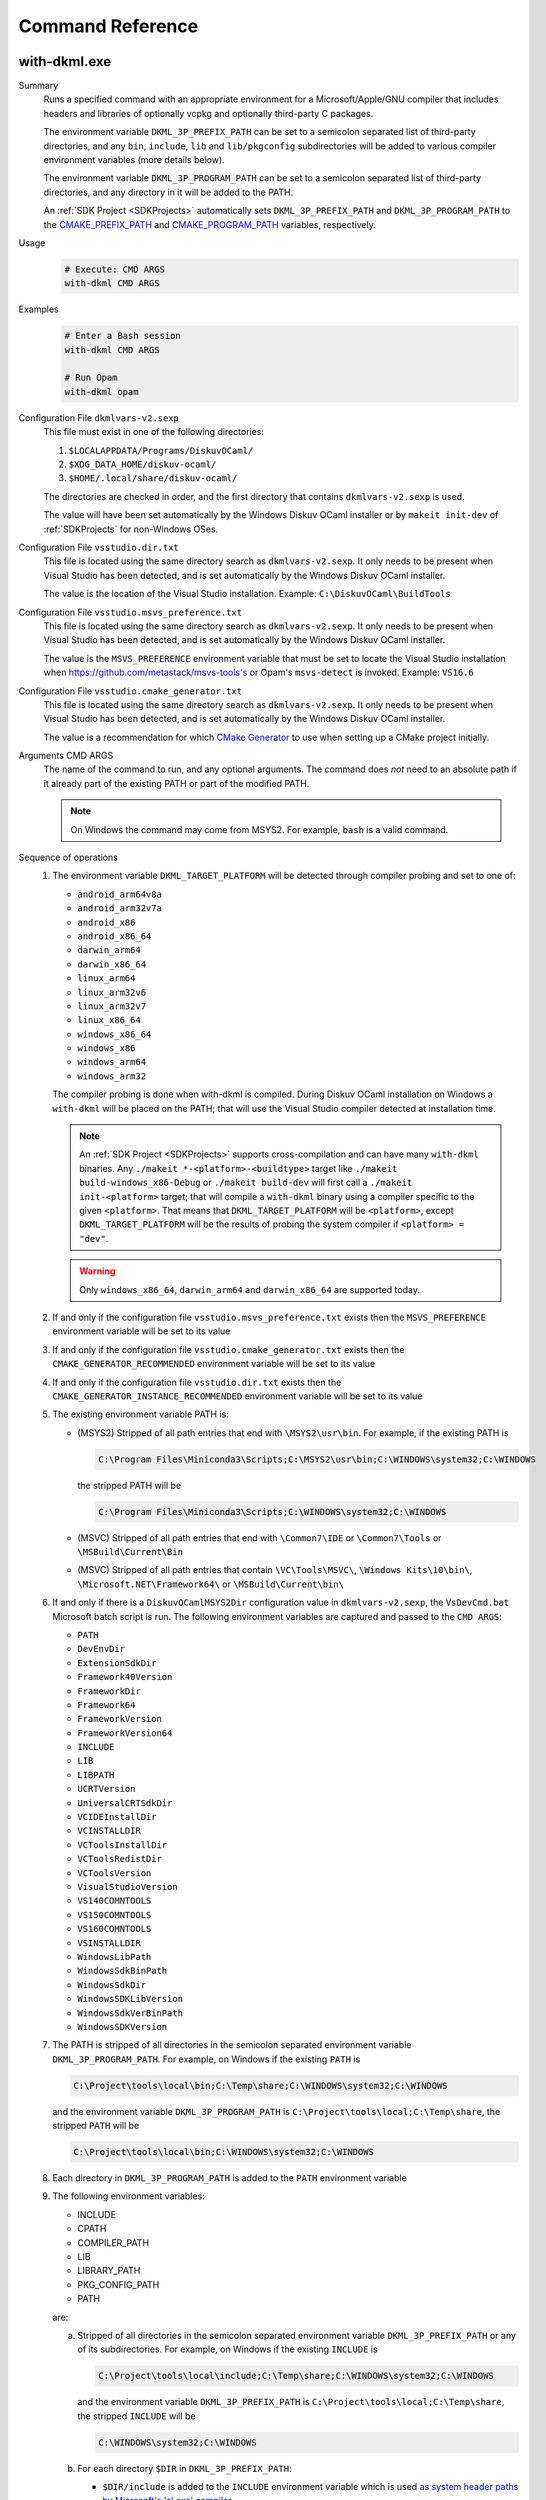 Command Reference
=================

with-dkml.exe
-------------

Summary
   Runs a specified command with an appropriate environment for a
   Microsoft/Apple/GNU compiler that includes headers and libraries
   of optionally vcpkg and optionally third-party C packages.

   The environment variable ``DKML_3P_PREFIX_PATH`` can be set
   to a semicolon separated list of third-party directories,
   and any ``bin``, ``include``, ``lib`` and ``lib/pkgconfig`` subdirectories
   will be added to various compiler environment variables (more details below).

   The environment variable ``DKML_3P_PROGRAM_PATH`` can be set
   to a semicolon separated list of third-party directories, and any directory in it
   will be added to the PATH.

   An :ref:`SDK Project <SDKProjects>` automatically sets ``DKML_3P_PREFIX_PATH``
   and ``DKML_3P_PROGRAM_PATH`` to the `CMAKE_PREFIX_PATH <https://cmake.org/cmake/help/latest/variable/CMAKE_PREFIX_PATH.html>`_
   and `CMAKE_PROGRAM_PATH <https://cmake.org/cmake/help/latest/variable/CMAKE_PROGRAM_PATH.html>`_
   variables, respectively.

Usage
   .. code-block:: bash

      # Execute: CMD ARGS
      with-dkml CMD ARGS

Examples
   .. code-block:: bash

      # Enter a Bash session
      with-dkml CMD ARGS

      # Run Opam
      with-dkml opam

Configuration File ``dkmlvars-v2.sexp``
   This file must exist in one of the following directories:

   1. ``$LOCALAPPDATA/Programs/DiskuvOCaml/``
   2. ``$XDG_DATA_HOME/diskuv-ocaml/``
   3. ``$HOME/.local/share/diskuv-ocaml/``

   The directories are checked in order, and the first directory that contains ``dkmlvars-v2.sexp`` is used.

   The value will have been set automatically by the Windows Diskuv OCaml installer or by ``makeit init-dev``
   of :ref:`SDKProjects` for non-Windows OSes.

Configuration File ``vsstudio.dir.txt``
   This file is located using the same directory search as ``dkmlvars-v2.sexp``.
   It only needs to be present when Visual Studio has been detected, and is set automatically by
   the Windows Diskuv OCaml installer.

   The value is the location of the Visual Studio installation.
   Example: ``C:\DiskuvOCaml\BuildTools``

Configuration File ``vsstudio.msvs_preference.txt``
   This file is located using the same directory search as ``dkmlvars-v2.sexp``.
   It only needs to be present when Visual Studio has been detected, and is set automatically by
   the Windows Diskuv OCaml installer.

   The value is the ``MSVS_PREFERENCE`` environment variable that must be set
   to locate the Visual Studio installation when https://github.com/metastack/msvs-tools's or
   Opam's ``msvs-detect`` is invoked. Example: ``VS16.6``

Configuration File ``vsstudio.cmake_generator.txt``
   This file is located using the same directory search as ``dkmlvars-v2.sexp``.
   It only needs to be present when Visual Studio has been detected, and is set automatically by
   the Windows Diskuv OCaml installer.

   The value is a recommendation for which `CMake Generator <https://cmake.org/cmake/help/v3.22/manual/cmake-generators.7.html#visual-studio-generators>`_
   to use when setting up a CMake project initially.

Arguments CMD ARGS
   The name of the command to run, and any optional arguments.
   The command does *not* need to an absolute path if it already part of the existing PATH
   or part of the modified PATH.

   .. note::

      On Windows the command may come from MSYS2. For example, ``bash`` is a valid command.

Sequence of operations
   #. The environment variable ``DKML_TARGET_PLATFORM`` will be detected through compiler probing and set to one of:

      - ``android_arm64v8a``
      - ``android_arm32v7a``
      - ``android_x86``
      - ``android_x86_64``
      - ``darwin_arm64``
      - ``darwin_x86_64``
      - ``linux_arm64``
      - ``linux_arm32v6``
      - ``linux_arm32v7``
      - ``linux_x86_64``
      - ``windows_x86_64``
      - ``windows_x86``
      - ``windows_arm64``
      - ``windows_arm32``

      The compiler probing is done when with-dkml is compiled. During Diskuv OCaml installation on Windows a
      ``with-dkml`` will be placed on the PATH; that will use the Visual Studio compiler detected at installation time.

      .. note::

         An :ref:`SDK Project <SDKProjects>` supports cross-compilation and can have many ``with-dkml`` binaries. Any
         ``./makeit *-<platform>-<buildtype>`` target like ``./makeit build-windows_x86-Debug`` or ``./makeit build-dev`` will first
         call a ``./makeit init-<platform>`` target; that will compile a ``with-dkml`` binary using a compiler specific to the given
         ``<platform>``. That means that ``DKML_TARGET_PLATFORM`` will be ``<platform>``, except ``DKML_TARGET_PLATFORM`` will
         be the results of probing the system compiler if ``<platform> = "dev"``.

      .. warning::

         Only ``windows_x86_64``, ``darwin_arm64`` and ``darwin_x86_64`` are supported today.

   #. If and only if the configuration file ``vsstudio.msvs_preference.txt`` exists then the ``MSVS_PREFERENCE`` environment variable will be set to its value
   #. If and only if the configuration file ``vsstudio.cmake_generator.txt`` exists then the ``CMAKE_GENERATOR_RECOMMENDED`` environment variable will be set to its value
   #. If and only if the configuration file ``vsstudio.dir.txt`` exists then the ``CMAKE_GENERATOR_INSTANCE_RECOMMENDED`` environment variable will be set to its value
   #. The existing environment variable PATH is:

      - (MSYS2) Stripped of all path entries that end with ``\MSYS2\usr\bin``. For example, if the existing PATH is

        .. code-block:: doscon

           C:\Program Files\Miniconda3\Scripts;C:\MSYS2\usr\bin;C:\WINDOWS\system32;C:\WINDOWS

        the stripped PATH will be

        .. code-block:: doscon

           C:\Program Files\Miniconda3\Scripts;C:\WINDOWS\system32;C:\WINDOWS

      - (MSVC) Stripped of all path entries that end with ``\Common7\IDE`` or ``\Common7\Tools`` or ``\MSBuild\Current\Bin``
      - (MSVC) Stripped of all path entries that contain ``\VC\Tools\MSVC\``, ``\Windows Kits\10\bin\``, ``\Microsoft.NET\Framework64\`` or ``\MSBuild\Current\bin\``

   #. If and only if there is a ``DiskuvOCamlMSYS2Dir`` configuration value in ``dkmlvars-v2.sexp``, the ``VsDevCmd.bat``
      Microsoft batch script is run. The following environment variables are
      captured and passed to the ``CMD ARGS``:

      * ``PATH``
      * ``DevEnvDir``
      * ``ExtensionSdkDir``
      * ``Framework40Version``
      * ``FrameworkDir``
      * ``Framework64``
      * ``FrameworkVersion``
      * ``FrameworkVersion64``
      * ``INCLUDE``
      * ``LIB``
      * ``LIBPATH``
      * ``UCRTVersion``
      * ``UniversalCRTSdkDir``
      * ``VCIDEInstallDir``
      * ``VCINSTALLDIR``
      * ``VCToolsInstallDir``
      * ``VCToolsRedistDir``
      * ``VCToolsVersion``
      * ``VisualStudioVersion``
      * ``VS140COMNTOOLS``
      * ``VS150COMNTOOLS``
      * ``VS160COMNTOOLS``
      * ``VSINSTALLDIR``
      * ``WindowsLibPath``
      * ``WindowsSdkBinPath``
      * ``WindowsSdkDir``
      * ``WindowsSDKLibVersion``
      * ``WindowsSdkVerBinPath``
      * ``WindowsSDKVersion``

   #. The PATH is stripped of all directories in the semicolon separated environment variable ``DKML_3P_PROGRAM_PATH``.
      For example, on Windows if the existing ``PATH`` is

      .. code-block:: doscon

         C:\Project\tools\local\bin;C:\Temp\share;C:\WINDOWS\system32;C:\WINDOWS

      and the environment variable ``DKML_3P_PROGRAM_PATH`` is ``C:\Project\tools\local;C:\Temp\share``, the stripped ``PATH`` will be

      .. code-block:: doscon

         C:\Project\tools\local\bin;C:\WINDOWS\system32;C:\WINDOWS

   #. Each directory in ``DKML_3P_PROGRAM_PATH`` is added to the ``PATH`` environment variable

   #. The following environment variables:

      * INCLUDE
      * CPATH
      * COMPILER_PATH
      * LIB
      * LIBRARY_PATH
      * PKG_CONFIG_PATH
      * PATH

      are:

      a. Stripped of all directories in the semicolon separated environment variable ``DKML_3P_PREFIX_PATH`` or any of its subdirectories.
         For example, on Windows if the existing ``INCLUDE`` is

         .. code-block:: doscon

            C:\Project\tools\local\include;C:\Temp\share;C:\WINDOWS\system32;C:\WINDOWS

         and the environment variable ``DKML_3P_PREFIX_PATH`` is ``C:\Project\tools\local;C:\Temp\share``, the stripped ``INCLUDE`` will be

         .. code-block:: doscon

            C:\WINDOWS\system32;C:\WINDOWS

      b. For each directory ``$DIR`` in ``DKML_3P_PREFIX_PATH``:

         * ``$DIR/include`` is added to the ``INCLUDE`` environment variable which is used
           `as system header paths by Microsoft's 'cl.exe' compiler <https://docs.microsoft.com/en-us/cpp/build/reference/cl-environment-variables?view=msvc-160>`_
         * ``$DIR/include`` is added to the ``CPATH`` environment variable which is used
           `as system header paths by Apple's 'clang' compiler <https://clang.llvm.org/docs/CommandGuide/clang.html>`_
         * ``$DIR/include`` is added to the ``COMPILER_PATH`` environment variable which is used
           `as system header paths by GNU's 'gcc' compiler <https://gcc.gnu.org/onlinedocs/gcc/Environment-Variables.html#Environment-Variables>`_
         * ``$DIR/lib`` is added to the ``LIB`` environment variable which is used
           `as system library paths by Microsoft's 'link.exe' linker <https://docs.microsoft.com/en-us/cpp/build/reference/linking?view=msvc-160#link-environment-variables>`_
         * ``$DIR/lib`` is added to the ``LIBRARY_PATH`` environment variable which is used
           as system library paths by `GNU's 'gcc' compiler <https://gcc.gnu.org/onlinedocs/gcc/Environment-Variables.html#Environment-Variables>`_
           and `Apple's 'clang' compiler <https://clang.llvm.org/docs/CommandGuide/clang.html>`_
         * ``$DIR/lib/pkgconfig`` is added to the ``PKG_CONFIG_PATH`` environment variable which is used
           to locate package header and library information by
           `pkg-config <https://linux.die.net/man/1/pkg-config>`_ and
           `pkgconf <https://github.com/pkgconf/pkgconf#readme>`_
         * ``$DIR/bin`` is added to the ``PATH`` environment variable

      d. (Deprecated) Stripped of all entries that contain a subdirectory ``vcpkg_installed``. For example, on Windows if the existing PATH is

         .. code-block:: doscon

            C:\project\vcpkg_installed\tools\pkg_config;C:\WINDOWS\system32;C:\WINDOWS

         the stripped PATH will be

         .. code-block:: doscon

            C:\WINDOWS\system32;C:\WINDOWS

      e. (Deprecated) Stripped of all entries that contain both the subdirectories ``vcpkg`` and ``installed``. For example, on Unix if the existing PATH is

         .. code-block:: bash

            /usr/local/share/vcpkg/installed/tools/pkg_config:/usr/bin:/bin

         the stripped PATH will be

         .. code-block:: bash

            /usr/bin:/bin

      f. (Deprecated) If and only if a vcpkg installation is found with the environment variable ``DKML_VCPKG_HOST_TRIPLET``
         and possibly ``DKML_VCPKG_MANIFEST_DIR``, then:

         * ``<vcpkg_installed>/include`` is added to the ``INCLUDE`` environment variable
         * ``<vcpkg_installed>/include`` is added to the ``CPATH`` environment variable
         * ``<vcpkg_installed>/include`` is added to the ``COMPILER_PATH`` environment variable
         * ``<vcpkg_installed>/lib`` is added to the ``LIB`` environment variable
         * ``<vcpkg_installed>/lib`` is added to the ``LIBRARY_PATH`` environment variable
           and by `Apple's 'clang' compiler <https://reviews.llvm.org/D65880>`_
         * ``<vcpkg_installed>/lib/pkgconfig`` is added to the ``PKG_CONFIG_PATH`` environment variable
         * ``<vcpkg_installed>/bin`` is added to the ``PATH`` environment variable
         * ``<vcpkg_installed>/tools/<subdir>`` is added to the ``PATH`` environment variable, for any ``<subdir>``
           containing an ``.exe`` or ``.dll``. For example, ``tools/pkgconf/pkgconf.exe`` and
           ``tools/pkgconf/pkgconf-3.dll``.

Windows - Inside MSYS2 Shell
----------------------------

The MSYS2 Shell is available when you run ``./makeit shell`` or one of its
flavors (ex. ``./makeit shell-dev``) within a Local Project.

.. warning::

    Most commands you see in ``/opt/diskuv-ocaml/installtime`` are for internal
    use and may change at any time. Only the ones that are documented here
    are for your use.

.. _Command-create-opam-switch:

``/opt/diskuv-ocaml/installtime/create-opam-switch.sh``
~~~~~~~~~~~~~~~~~~~~~~~~~~~~~~~~~~~~~~~~~~~~~~~~~~~~~~~

Summary
    Creates an Opam switch.

Usage
    .. code-block:: bash

        # Help
        create-opam-switch.sh -h

        # Create the Opam switch in target directory.
        # Opam packages will be placed in `OPAMSWITCH/_opam`
        create-opam-switch.sh [-y] -b BUILDTYPE -d OPAMSWITCH

        # [Expert] Create the diskuv-host-tools switch
        create-opam-switch.sh [-y] [-b BUILDTYPE] -s

Option -y
    Say yes to all questions.

Argument OPAMSWITCH
    The target Opam switch directory ``OPAMSWITCH`` or one of its ancestors must contain
    a ``dune-project`` file. When the switch is created, a subdirectory ``_opam``
    of ``OPAMSWITCH`` will be created that will contain your Opam switch packages.
    No other files or subdirectories of ``OPAMSWITCH`` will be modified.

Argument PLATFORM
    Must be ``dev``.

Argument BUILDTYPE
    Controls how executables and libraries are created with compiler and linker flags.
    Must be one of the following values:

    Debug
        For day to day development. Unoptimized code which is the quickest to build.

    Release
        Highly optimized code.

    ReleaseCompatPerf
        Mostly optimized code. Slightly less optimized than ``Release`` but compatible
        with the Linux tool `perf <https://perf.wiki.kernel.org/index.php/Main_Page>`_.
        On Windows this build type is the same as Release.

        Expert: Enables the `frame pointer <https://dev.realworldocaml.org/compiler-backend.html#using-the-frame-pointer-to-get-more-accurate-traces>`_
        which gets more accurate traces.

    ReleaseCompatFuzz
        Mostly optimized code. Slightly less optimized than ``Release`` but compatible
        with the `afl-fuzz tool <https://ocaml.org/manual/afl-fuzz.html>`_.

Complements
    ``opam switch create``
        If you use ``opam switch create`` directly, you will be missing several
        `Opam pinned versions <https://opam.ocaml.org/doc/Usage.html#opam-pin>`_
        which lock your OCaml packages to Diskuv OCaml supported versions.
